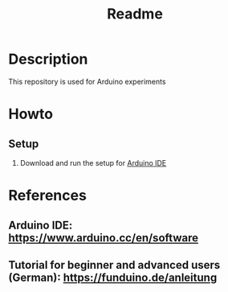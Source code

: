 #+TITLE: Readme

* Description

This repository is used for Arduino experiments


* Howto

** Setup

1. Download and run the setup for [[https://www.arduino.cc/en/software][Arduino IDE]]


* References

** Arduino IDE: https://www.arduino.cc/en/software
** Tutorial for beginner and advanced users (German): https://funduino.de/anleitung
